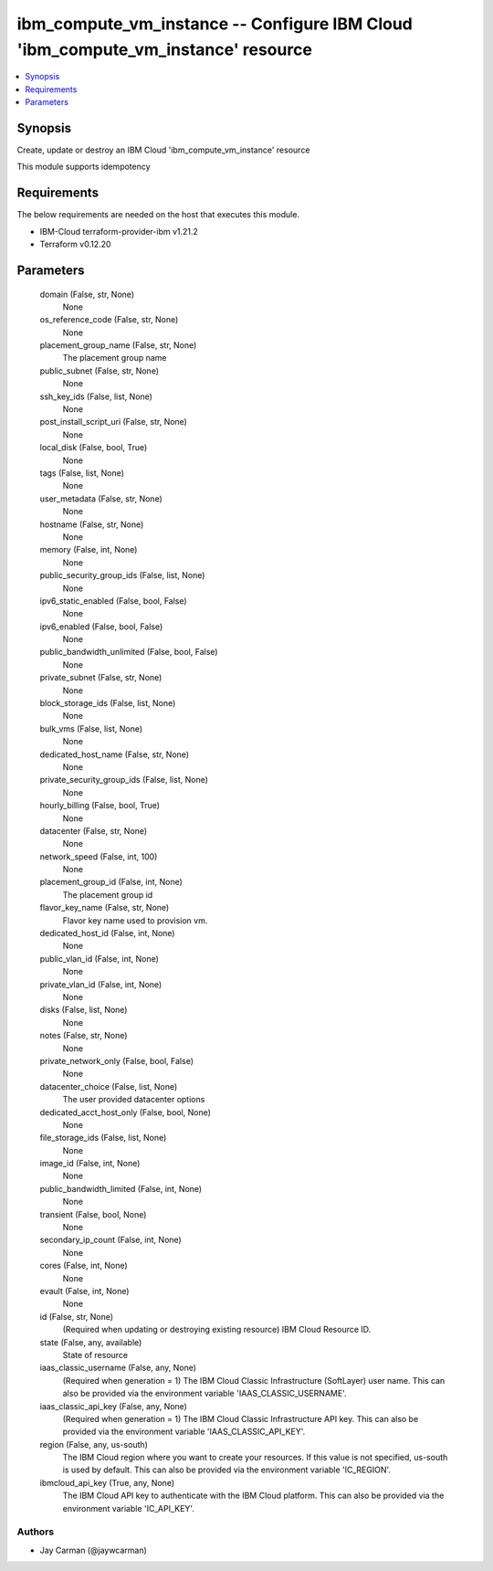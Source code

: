 
ibm_compute_vm_instance -- Configure IBM Cloud 'ibm_compute_vm_instance' resource
=================================================================================

.. contents::
   :local:
   :depth: 1


Synopsis
--------

Create, update or destroy an IBM Cloud 'ibm_compute_vm_instance' resource

This module supports idempotency



Requirements
------------
The below requirements are needed on the host that executes this module.

- IBM-Cloud terraform-provider-ibm v1.21.2
- Terraform v0.12.20



Parameters
----------

  domain (False, str, None)
    None


  os_reference_code (False, str, None)
    None


  placement_group_name (False, str, None)
    The placement group name


  public_subnet (False, str, None)
    None


  ssh_key_ids (False, list, None)
    None


  post_install_script_uri (False, str, None)
    None


  local_disk (False, bool, True)
    None


  tags (False, list, None)
    None


  user_metadata (False, str, None)
    None


  hostname (False, str, None)
    None


  memory (False, int, None)
    None


  public_security_group_ids (False, list, None)
    None


  ipv6_static_enabled (False, bool, False)
    None


  ipv6_enabled (False, bool, False)
    None


  public_bandwidth_unlimited (False, bool, False)
    None


  private_subnet (False, str, None)
    None


  block_storage_ids (False, list, None)
    None


  bulk_vms (False, list, None)
    None


  dedicated_host_name (False, str, None)
    None


  private_security_group_ids (False, list, None)
    None


  hourly_billing (False, bool, True)
    None


  datacenter (False, str, None)
    None


  network_speed (False, int, 100)
    None


  placement_group_id (False, int, None)
    The placement group id


  flavor_key_name (False, str, None)
    Flavor key name used to provision vm.


  dedicated_host_id (False, int, None)
    None


  public_vlan_id (False, int, None)
    None


  private_vlan_id (False, int, None)
    None


  disks (False, list, None)
    None


  notes (False, str, None)
    None


  private_network_only (False, bool, False)
    None


  datacenter_choice (False, list, None)
    The user provided datacenter options


  dedicated_acct_host_only (False, bool, None)
    None


  file_storage_ids (False, list, None)
    None


  image_id (False, int, None)
    None


  public_bandwidth_limited (False, int, None)
    None


  transient (False, bool, None)
    None


  secondary_ip_count (False, int, None)
    None


  cores (False, int, None)
    None


  evault (False, int, None)
    None


  id (False, str, None)
    (Required when updating or destroying existing resource) IBM Cloud Resource ID.


  state (False, any, available)
    State of resource


  iaas_classic_username (False, any, None)
    (Required when generation = 1) The IBM Cloud Classic Infrastructure (SoftLayer) user name. This can also be provided via the environment variable 'IAAS_CLASSIC_USERNAME'.


  iaas_classic_api_key (False, any, None)
    (Required when generation = 1) The IBM Cloud Classic Infrastructure API key. This can also be provided via the environment variable 'IAAS_CLASSIC_API_KEY'.


  region (False, any, us-south)
    The IBM Cloud region where you want to create your resources. If this value is not specified, us-south is used by default. This can also be provided via the environment variable 'IC_REGION'.


  ibmcloud_api_key (True, any, None)
    The IBM Cloud API key to authenticate with the IBM Cloud platform. This can also be provided via the environment variable 'IC_API_KEY'.













Authors
~~~~~~~

- Jay Carman (@jaywcarman)

